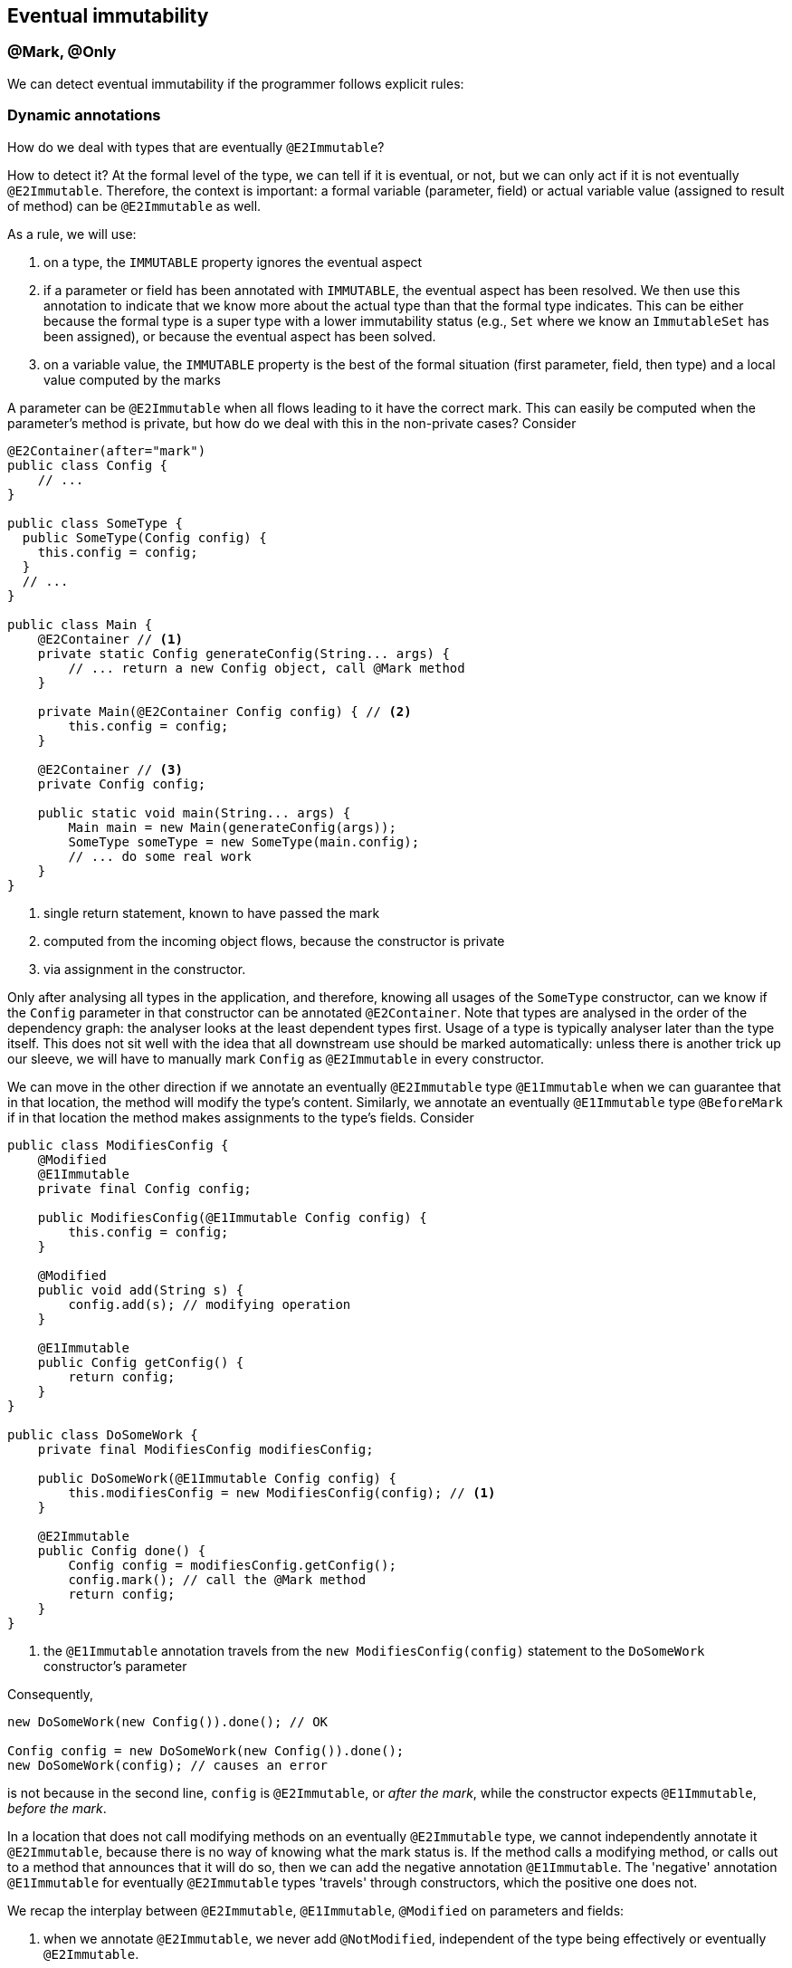 == Eventual immutability

=== @Mark, @Only

We can detect eventual immutability if the programmer follows explicit rules:

=== Dynamic annotations

How do we deal with types that are eventually `@E2Immutable`?

How to detect it?
At the formal level of the type, we can tell if it is eventual, or not, but we can only act if it is not eventually `@E2Immutable`.
Therefore, the context is important: a formal variable (parameter, field) or actual variable value (assigned to result of method) can be `@E2Immutable` as well.

As a rule, we will use:

. on a type, the `IMMUTABLE` property ignores the eventual aspect
. if a parameter or field has been annotated with `IMMUTABLE`, the eventual aspect has been resolved.
We then use this annotation to indicate that we know more about the actual type than that the formal type indicates.
This can be either because the formal type is a super type with a lower immutability status (e.g., `Set` where we know an `ImmutableSet` has been assigned), or because the eventual aspect has been solved.
. on a variable value, the `IMMUTABLE` property is the best of the formal situation (first parameter, field, then type) and a local value computed by the marks

A parameter can be `@E2Immutable` when all flows leading to it have the correct mark.
This can easily be computed when the parameter's method is private, but how do we deal with this in the non-private cases?
Consider

[source,java]
----
@E2Container(after="mark")
public class Config {
    // ...
}

public class SomeType {
  public SomeType(Config config) {
    this.config = config;
  }
  // ...
}

public class Main {
    @E2Container // <1>
    private static Config generateConfig(String... args) {
        // ... return a new Config object, call @Mark method
    }

    private Main(@E2Container Config config) { // <2>
        this.config = config;
    }

    @E2Container // <3>
    private Config config;

    public static void main(String... args) {
        Main main = new Main(generateConfig(args));
        SomeType someType = new SomeType(main.config);
        // ... do some real work
    }
}
----
<1> single return statement, known to have passed the mark
<2> computed from the incoming object flows, because the constructor is private
<3> via assignment in the constructor.

Only after analysing all types in the application, and therefore, knowing all usages of the `SomeType` constructor, can we know if the `Config` parameter in that constructor can be annotated `@E2Container`.
Note that types are analysed in the order of the dependency graph: the analyser looks at the least dependent types first.
Usage of a type is typically analyser later than the type itself.
This does not sit well with the idea that all downstream use should be marked automatically: unless there is another trick up our sleeve, we will have to manually mark `Config` as `@E2Immutable` in every constructor.

We can move in the other direction if we annotate an eventually `@E2Immutable` type `@E1Immutable` when we can guarantee that in that location, the method will modify the type's content.
Similarly, we annotate an eventually `@E1Immutable` type `@BeforeMark` if in that location the method makes assignments to the type's fields.
Consider

[source,java]
----
public class ModifiesConfig {
    @Modified
    @E1Immutable
    private final Config config;

    public ModifiesConfig(@E1Immutable Config config) {
        this.config = config;
    }

    @Modified
    public void add(String s) {
        config.add(s); // modifying operation
    }

    @E1Immutable
    public Config getConfig() {
        return config;
    }
}

public class DoSomeWork {
    private final ModifiesConfig modifiesConfig;

    public DoSomeWork(@E1Immutable Config config) {
        this.modifiesConfig = new ModifiesConfig(config); // <1>
    }

    @E2Immutable
    public Config done() {
        Config config = modifiesConfig.getConfig();
        config.mark(); // call the @Mark method
        return config;
    }
}
----
<1> the `@E1Immutable` annotation travels from the `new ModifiesConfig(config)` statement to the `DoSomeWork` constructor's parameter

Consequently,

[source,java]
----
new DoSomeWork(new Config()).done(); // OK

Config config = new DoSomeWork(new Config()).done();
new DoSomeWork(config); // causes an error
----

is not because in the second line, `config` is `@E2Immutable`, or _after the mark_, while the constructor expects `@E1Immutable`, _before the mark_.

In a location that does not call modifying methods on an eventually `@E2Immutable` type, we cannot independently annotate it `@E2Immutable`, because there is no way of knowing what the mark status is.
If the method calls a modifying method, or calls out to a method that announces that it will do so, then we can add the negative annotation `@E1Immutable`.
The 'negative' annotation `@E1Immutable` for eventually `@E2Immutable` types 'travels' through constructors, which the positive one does not.

We recap the interplay between `@E2Immutable`, `@E1Immutable`, `@Modified` on parameters and fields:

. when we annotate `@E2Immutable`, we never add `@NotModified`, independent of the type being effectively or eventually `@E2Immutable`.
. when a parameter or field is `@Modified`, and eventually `@E2Immutable`, we annotate `@E1Immutable`.

=== Eventual immutability without marks

What if a type is almost `@E2Immutable`, the 'almost' due to a silently eventually `@E2Immutable` field?
Consider

[source,java]
----
@E2Container
public class ExtendedConfig {
    public final Config config;
    public final String someOtherField;

    public ExtendedConfig(Config config, String s) { // <1>
        this.config = config;
        this.someOtherField = s;
    }
}
----
<1> We could manually annotate `Config` here, to guarantee effective second level immutability.

We will consider the immutable state of an eventually immutable type to be its default state.
This is fine: ``ExtendedConfig```'s immutability can only be breached by breaching ``Config```'s,
which would cause an error.

=== Values of the IMMUTABLE property

The `IMMUTABLE` property has the following values, shown as two 3-bit components (_(i,j)_ stands for _i+8*j_):

[cols ="7,31,31,31",options=header]
|===
| value | meaning  | annotation on field, parameter, method | annotation on type
| -1    | delay | - | -
| 0,0   | delay | - | -
| 1,0   | not level 1 immutable | -  | `@Mutable`
| 2,0   | eventually level 1 immutable; value for type | `@E1Immutable` when formal type is not (eventually) level 1 immutable | `@E1Immutable(after="...")`
| 3,0   | eventually level 1 immutable, before mark | `@BeforeMark` | -
| 4,0   | eventually level 1 immutable, after mark | `@E1Immutable` | -
| 5,0   | effectively level 1 immutable, no idea level 2 .2+| `@E1Immutable` when formal type is not (eventually) level 1 immutable .2+|`@E1Immutable`
| 5,1   | effectively level 1 immutable, not level 2
| 1,1   | not level 1, not level 2 immutable | - | -
| 2,2   | eventually level 1 & 2 immutable  | `@E2Immutable` when formal type is not (eventually) level 2 immutable | `@E2Immutable(after="...")`
| 5,2   | effectively level 1, eventually level 2 immutable  | `@E2Immutable` when formal type is not (eventually) level 2 immutable | `@E2Immutable(after="...")`
| 3,3   | eventually level 1 & 2 immutable, before mark | `@BeforeMark` | -
| 5,3   | effectively level 1, eventually level 2 immutable, before mark | `@E1Immutable @BeforeImmutableMark` | -
| 4,4   | eventually level 2 immutable after mark | `@E2Immutable` | -
| 5,5   | effectively level 2 immutable | `@E2Immutable` when formal type is not (eventually) level 2 immutable | `@E2Immutable`
|===

Note that effectively level 1, eventually level 2 is possible because the precondition that governs marking can be based on the content.

Is there a pattern we can reuse for `@NotNull`, the only other one we have with multiple levels?

[cols ="10,31,31,31",options=header]
|===
| value | meaning  | annotation on field, parameter, method | annotation in owning type
| -1    | delay | - | -
| 0,0   | delay  | - | -
| 1,1   | nullable  | `@Nullable` | `@Nullable`
| 2,0   | eventually not null | - | `@NotNull(after="...")`
| 3,0   | eventually not null, before mark | `@BeforeNotNullMark` (not field) | -
| 4,0   | eventually not null, after mark | `@NotNull` |
| 5,0   | effectively not null, no idea about content .2+| `@NotNull` .2+| `@NotNull`
| 5,1   | effectively not null, not content not null
| 2,2   | eventually not null & content not null .2+| `@NotNull1` .2+| `@NotNull1(after="...")`
| 5,2   | not null, eventually content not null
| 3,3   | eventually not null & content not null, before mark | `@BeforeNotNullMark` (not field)| -
| 5,3   | not null, eventually content not null, before mark | `@BeforeNotNullMark @NotNull` (not field)| -
| 5,4   | not null, eventually content not null, after mark .2+| `@NotNull1` (not field) .2+| -
| 4,4   | eventually content not null, after mark
| 5,5   | effectively content not null | `@NotNull1` | `@NotNull1`
4*| ...
| 3,3,3 | eventually contents`' content not null | `@NotNull2` | `@NotNull2(after="...")`
4*| ...
| 5,5,5 | effectively contents`' content not null | `@NotNull2` |  `@NotNull2`
|===

Some examples:

[source,java]
----
@E1Immutable(after="mark")
class SomeClass<X> {
    private X x;

    @Mark("mark")
    public void initialize(Input<X> input) {
        if(x == null) throw new UnsupportedOperationException();
        x = doSomeComputation(input); // returns not null
    }

    @NotNull(after="mark")
    public X getX() {
        return x;
    }
}
----

This is a variation on the normal `@Mark`, `@Only` scheme.

Here is an example that does not involve immutability of the type:

[source,java]
----
@Mutable
class ExampleNN1 {
    @NotNull1(after="mark")
    private final String[] strings;
    private String input;

    public ExampleNN1(int size) {
        strings = new String[size];
    }

    @Mark("mark")
    public void init() {
        String in = this.input;
        Arrays.fill(strings, in == null ? "?" : in);
    }

    @NotNull1(after="mark")
    public Stream<String> getStrings() {
        return Arrays.stream(strings);
    }

    public void setInput(String input) {
        this.input = input;
    }
}
----

A stream can be created at any time, but its contents will only be not null when the `init()` method has run.
Does this make sense, and how can we detect it?

. There is only one method that changes the content of a field
. The iterator that fills the content is complete, i.e., it is guaranteed to run over all elements (is detectable via rewriting with streams, so that `@Size(copy = true))` is present).
This iterator must not be conditional.
. The value that is set in the content is `@NotNull`.
Obviously, when value is `@NotNull1`, the field will get a `@NotNull2`, etc.